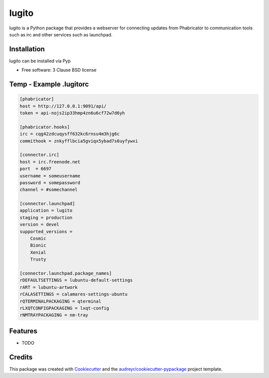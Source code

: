 ======
lugito
======

lugito is a Python package that provides a webserver for connecting updates from Phabricator to communication tools such as irc and other services such as launchpad.

Installation
-------------

lugito can be installed via Pyp


* Free software: 3 Clause BSD license


Temp - Example .lugitorc
-------------------------

.. code:: 

    [phabricator]
    host = http://127.0.0.1:9091/api/
    token = api-nojs2ip33hmp4zn6u6cf72w7d6yh
    
    [phabricator.hooks]
    irc = cqg42zdcuqysff632kc6rnsu4m3hjg6c
    commithook = znkyfflbcia5gviqx5ybad7s6uyfywxi
    
    [connector.irc]
    host = irc.freenode.net
    port  = 6697
    username = someusername
    password = somepassword
    channel = #somechannel
    
    [connector.launchpad]
    application = lugito
    staging = production
    version = devel
    supported_versions =
        Cosmic
        Bionic
        Xenial
        Trusty
    
    [connector.launchpad.package_names]
    rDEFAULTSETTINGS = lubuntu-default-settings
    rART = lubuntu-artwork
    rCALASETTINGS = calamares-settings-ubuntu
    rQTERMINALPACKAGING = qterminal
    rLXQTCONFIGPACKAGING = lxqt-config
    rNMTRAYPACKAGING = nm-tray



Features
--------

* TODO

Credits
-------

This package was created with Cookiecutter_ and the `audreyr/cookiecutter-pypackage`_ project template.

.. _Cookiecutter: https://github.com/audreyr/cookiecutter
.. _`audreyr/cookiecutter-pypackage`: https://github.com/audreyr/cookiecutter-pypackage
